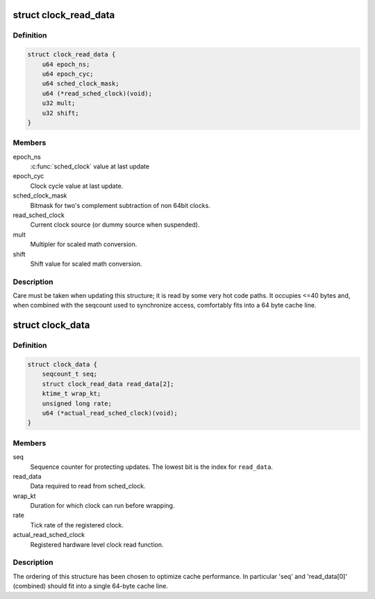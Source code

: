 .. -*- coding: utf-8; mode: rst -*-
.. src-file: kernel/time/sched_clock.c

.. _`clock_read_data`:

struct clock_read_data
======================

.. c:type:: struct clock_read_data

    data required to read from \ :c:func:`sched_clock`\ 

.. _`clock_read_data.definition`:

Definition
----------

.. code-block:: c

    struct clock_read_data {
        u64 epoch_ns;
        u64 epoch_cyc;
        u64 sched_clock_mask;
        u64 (*read_sched_clock)(void);
        u32 mult;
        u32 shift;
    }

.. _`clock_read_data.members`:

Members
-------

epoch_ns
    \ :c:func:`sched_clock`\  value at last update

epoch_cyc
    Clock cycle value at last update.

sched_clock_mask
    Bitmask for two's complement subtraction of non 64bit
    clocks.

read_sched_clock
    Current clock source (or dummy source when suspended).

mult
    Multipler for scaled math conversion.

shift
    Shift value for scaled math conversion.

.. _`clock_read_data.description`:

Description
-----------

Care must be taken when updating this structure; it is read by
some very hot code paths. It occupies <=40 bytes and, when combined
with the seqcount used to synchronize access, comfortably fits into
a 64 byte cache line.

.. _`clock_data`:

struct clock_data
=================

.. c:type:: struct clock_data

    all data needed for \ :c:func:`sched_clock`\  (including registration of a new clock source)

.. _`clock_data.definition`:

Definition
----------

.. code-block:: c

    struct clock_data {
        seqcount_t seq;
        struct clock_read_data read_data[2];
        ktime_t wrap_kt;
        unsigned long rate;
        u64 (*actual_read_sched_clock)(void);
    }

.. _`clock_data.members`:

Members
-------

seq
    Sequence counter for protecting updates. The lowest
    bit is the index for \ ``read_data``\ .

read_data
    Data required to read from sched_clock.

wrap_kt
    Duration for which clock can run before wrapping.

rate
    Tick rate of the registered clock.

actual_read_sched_clock
    Registered hardware level clock read function.

.. _`clock_data.description`:

Description
-----------

The ordering of this structure has been chosen to optimize cache
performance. In particular 'seq' and 'read_data[0]' (combined) should fit
into a single 64-byte cache line.

.. This file was automatic generated / don't edit.

